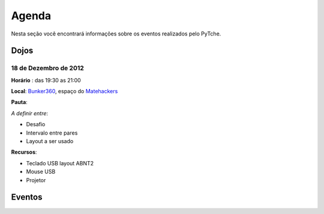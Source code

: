 Agenda
==================================
Nesta seção você encontrará informações sobre os eventos realizados pelo PyTche.

Dojos
-----------------------------------

18 de Dezembro de 2012
^^^^^^^^^^^^^^^^^^^^^^

**Horário** : das 19:30 as 21:00

**Local**: `Bunker360`_, espaço do `Matehackers`_

**Pauta**: 

*A definir entre*:

* Desafio
* Intervalo entre pares
* Layout a ser usado

**Recursos**: 

* Teclado USB layout ABNT2 
* Mouse USB
* Projetor 

Eventos
-----------------------------------

.. todo:: Adicionar aqui informações sobre eventos futuros, como por exemplo: palestras, encontros, etc.

.. _Bunker360: http://www.bunker360.com.br
.. _Matehackers: http://matehackers.org
